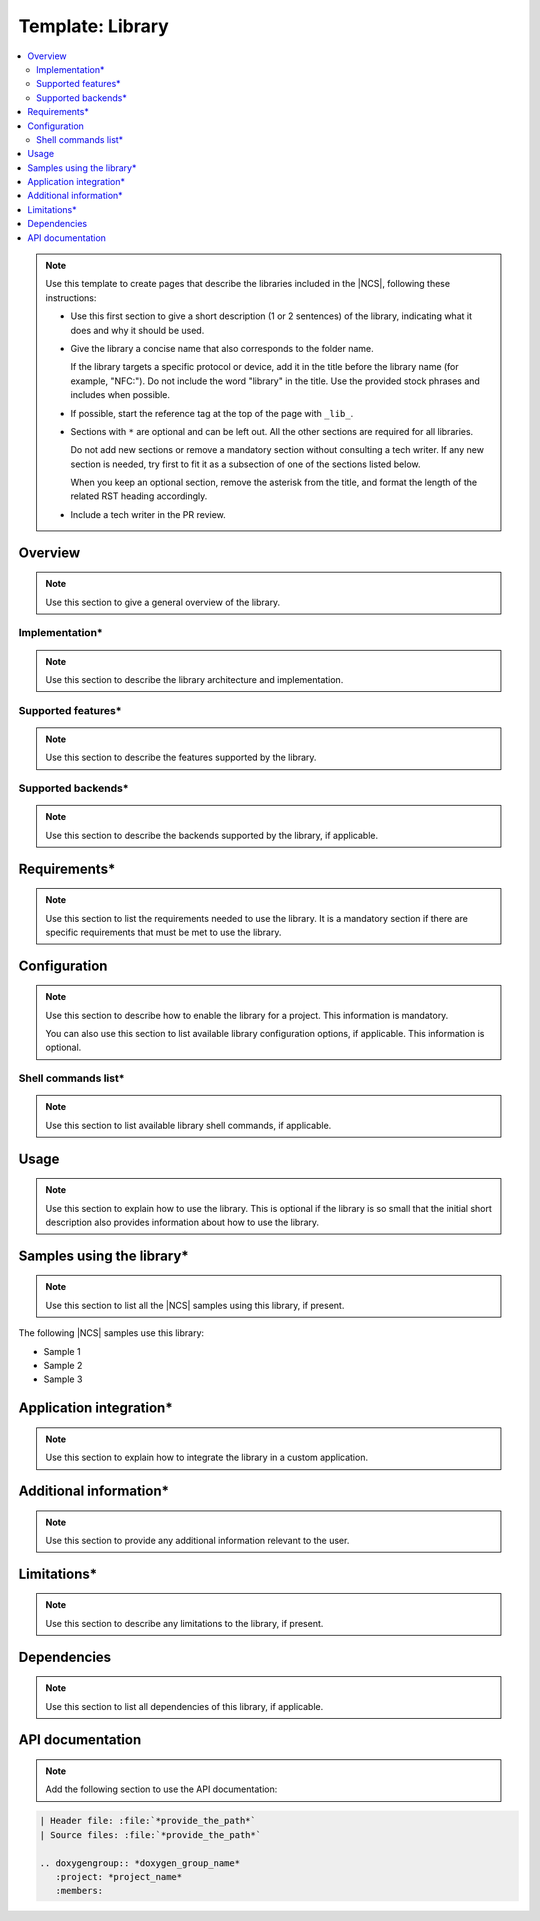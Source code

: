 .. _library_template:

Template: Library
#################

.. contents::
   :local:
   :depth: 2

.. note::
   Use this template to create pages that describe the libraries included in the |NCS|, following these instructions:

   * Use this first section to give a short description (1 or 2 sentences) of the library, indicating what it does and why it should be used.

   * Give the library a concise name that also corresponds to the folder name.

     If the library targets a specific protocol or device, add it in the title before the library name (for example, "NFC:").
     Do not include the word "library" in the title.
     Use the provided stock phrases and includes when possible.

   * If possible, start the reference tag at the top of the page with ``_lib_``.

   * Sections with ``*`` are optional and can be left out.
     All the other sections are required for all libraries.

     Do not add new sections or remove a mandatory section without consulting a tech writer.
     If any new section is needed, try first to fit it as a subsection of one of the sections listed below.

     When you keep an optional section, remove the asterisk from the title, and format the length of the related RST heading accordingly.

   * Include a tech writer in the PR review.

Overview
********

.. note::
   Use this section to give a general overview of the library.

Implementation*
===============

.. note::
   Use this section to describe the library architecture and implementation.

Supported features*
===================

.. note::
   Use this section to describe the features supported by the library.

Supported backends*
===================

.. note::
   Use this section to describe the backends supported by the library, if applicable.

Requirements*
*************

.. note::
   Use this section to list the requirements needed to use the library.
   It is a mandatory section if there are specific requirements that must be met to use the library.

Configuration
*************

.. note::
   Use this section to describe how to enable the library for a project.
   This information is mandatory.

   You can also use this section to list available library configuration options, if applicable.
   This information is optional.

Shell commands list*
====================

.. note::
   Use this section to list available library shell commands, if applicable.

Usage
*****

.. note::
   Use this section to explain how to use the library.
   This is optional if the library is so small that the initial short description also provides information about how to use the library.

Samples using the library*
**************************

.. note::
   Use this section to list all the |NCS| samples using this library, if present.

The following |NCS| samples use this library:

* Sample 1
* Sample 2
* Sample 3

Application integration*
************************

.. note::
   Use this section to explain how to integrate the library in a custom application.

Additional information*
***********************

.. note::
   Use this section to provide any additional information relevant to the user.

Limitations*
************

.. note::
   Use this section to describe any limitations to the library, if present.

Dependencies
************

.. note::
   Use this section to list all dependencies of this library, if applicable.

API documentation
*****************

.. note::
   Add the following section to use the API documentation:

.. code-block::

   | Header file: :file:`*provide_the_path*`
   | Source files: :file:`*provide_the_path*`

   .. doxygengroup:: *doxygen_group_name*
      :project: *project_name*
      :members:

